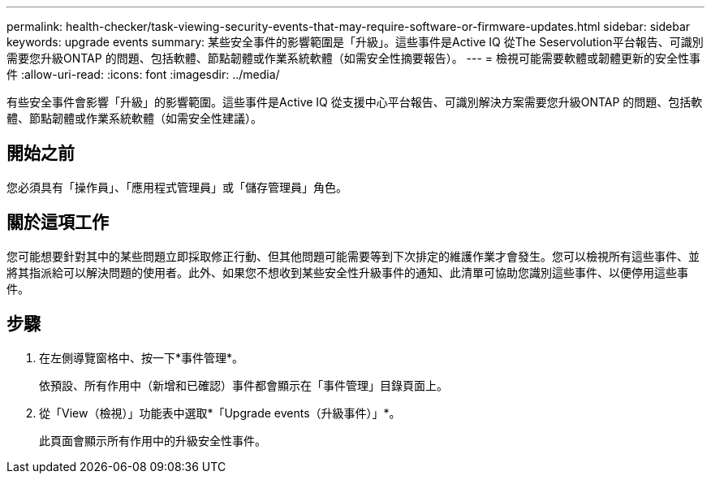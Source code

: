 ---
permalink: health-checker/task-viewing-security-events-that-may-require-software-or-firmware-updates.html 
sidebar: sidebar 
keywords: upgrade events 
summary: 某些安全事件的影響範圍是「升級」。這些事件是Active IQ 從The Seservolution平台報告、可識別需要您升級ONTAP 的問題、包括軟體、節點韌體或作業系統軟體（如需安全性摘要報告）。 
---
= 檢視可能需要軟體或韌體更新的安全性事件
:allow-uri-read: 
:icons: font
:imagesdir: ../media/


[role="lead"]
有些安全事件會影響「升級」的影響範圍。這些事件是Active IQ 從支援中心平台報告、可識別解決方案需要您升級ONTAP 的問題、包括軟體、節點韌體或作業系統軟體（如需安全性建議）。



== 開始之前

您必須具有「操作員」、「應用程式管理員」或「儲存管理員」角色。



== 關於這項工作

您可能想要針對其中的某些問題立即採取修正行動、但其他問題可能需要等到下次排定的維護作業才會發生。您可以檢視所有這些事件、並將其指派給可以解決問題的使用者。此外、如果您不想收到某些安全性升級事件的通知、此清單可協助您識別這些事件、以便停用這些事件。



== 步驟

. 在左側導覽窗格中、按一下*事件管理*。
+
依預設、所有作用中（新增和已確認）事件都會顯示在「事件管理」目錄頁面上。

. 從「View（檢視）」功能表中選取*「Upgrade events（升級事件）」*。
+
此頁面會顯示所有作用中的升級安全性事件。


